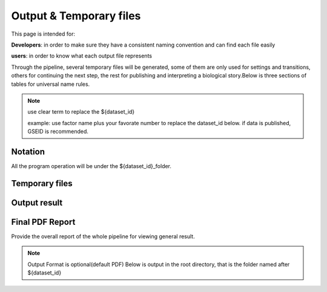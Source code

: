 ========================
Output & Temporary files
========================

This page is intended for:

**Developers**: in order to make sure they have a consistent naming convention and can find each file easily

**users**: in order to know what each output file represents

Through the pipeline, several temporary files will be generated, some of them are only used for settings and transitions, others for continuing the next step, the rest for publishing and interpreting a biological story.Below is three sections of tables for universal name rules.

.. note::
     use clear term to replace the ${dataset_id}

     example: use factor name plus your favorate number to replace the dataset_id below.
     if data is published, GSEID is recommended.

Notation
========
All the program operation will be under the ${dataset_id}_folder.

.. envvar:: ${dataset_id}

    The value of :ref:`dataset.id<dataset.id>` option in :envvar:`[meta]` section

.. envvar:: ${treat_rep}

    The suffix of :envvar:`treatment` option in :envvar:`[meta]` section


.. envvar:: ${control_rep}

    The suffix of :envvar:`control` option in :envvar:`[meta]` section

.. envvar:: ${config}

    The general configuration file for pipeline :envvar:`[meta]` section

.. envvar:: ${log}

    For write in all shell output and assessment during procedure, including time consumed :envvar: `[meta]`

Temporary files
===============

.. csv-table::
   :header: "FolderName", "FileName", "Content", "Tool used"
   :widths: 25, 25, 20, 10
   :delim: ;
   
   root directory ; ${dataset_id}log ; log; class Log
   ${dataset_id}_Bowtietmp ; ${dataset_id}_treat_rep${treat_rep}.sam ; mapping result ; :ref:`Bowtie`
   ${dataset_id}_Bowtietmp ; ${dataset_id}_treat_rep${treat_rep}.sam ; mapping result ; :ref:`Bowtie`
   ${dataset_id}_Bowtietmp ; ${dataset_id}_control_rep${control_rep}.sam ; mapping result ; :ref:`Bowtie`
   ${dataset_id}_Bowtietmp ; ${dataset_id}_bowtie_sh.txt ; bowtie shell summary ; :ref: `Bowtie`
   ${dataset_id}_BEDtoolstmp ; ${dataset_id}_bedtools_dhs.txt ; DHS peaks intersection ; :ref:`BEDtools`
   ${dataset_id}_BEDtoolstmp ; ${dataset_id}_bedtools_velcro.txt ; overlap with velcro region; :ref:`BEDtools`
   ${dataset_id}_BEDtoolstmp ; ${dataset_id}_overlapped_bed ; peaks overlapped ; :ref:`bedtools`
   ${dataset_id}_MACStmp ; ${dataset_id}_control_rep${control_rep}.bdg ; separate control MACS bedGraph file; :ref:`MACS2<MACS2>`
   ${dataset_id}_MACStmp ; ${dataset_id}_treat_rep${treat_rep}.bdg ; separate treat bedGraphfile ; :ref:`MACS2<MACS2>`
   ${dataset_id}_MACStmp ; ${dataset_id}_treat.bdg ; Overall MACS bedGraph file ; :ref:`MACS2<MACS2>`
   ${dataset_id}_MACStmp ; ${dataset_id}_treat.bdg.tmp ; bedGraph temporary file ; :ref:`MACS2<MACS2>`
   ${dataset_id}_MACStmp ; ${dataset_id}_rep${treat_rep}_treat.bdg ; separate treat bedGraph ; :ref:`MACS2<MACS2>`
   ${dataset_id}_MACStmp ; ${dataset_id}_${treat_rep}_peaks.encodePeak ; MACS encode Peak ; :ref:`MACS<MACS2>`
   ${dataset_id}_MACStmp ; ${dataset_id}_rep${treat_rep}_pq_table.txt ; separate p q value  ; :ref:`MACS2<MACS2>`
   ${dataset_id}_MACStmp ; ${dataset_id}_pq_table.txt ; collective MACS2 p q value ; :ref:`MACS2<MACS2>`
   ${dataset_id}_MACStmp ; ${dataset_id}_rep${treat_rep}_control_lambda.bdg ; treat over control lambda; :ref:`MACS<MACS2>`
   ${dataset_id}_MACStmp ; ${dataset_id}_rep${treat_rep}_control.bdg ; treat over control ; :ref:`MACS<MACS2>`
   ${dataset_id}_MACStmp ; ${dataset_id}_rep${treat_rep}_peaks.xls ; peaks calling list ; :ref:`MACS2<MACS2>`
   ${dataset_id}_MACStmp ; ${dataset_id}_treat_peaks.xls ; overall peak file ; :ref:`MACS<MACS2>`
   ${dataset_id}_MACStmp ; ${dataset_id}_rep${treat_rep}_pq_table.txt ; peaks calling p q value ; :ref:`MACS2<MACS2>`
   ${dataset_id}_MACStmp ; ${dataset_id}_rep${treat_rep}_summits.bed ; peaks summits ; :ref:`MACS2<MACS2>`
   ${dataset_id}_MACStmp ; ${dataset_id}_rep${treat_rep}_treat_logLR.bdg ; log bedGraph ; :ref:`MACS<MACS2>`
   ${dataset_id}_MACStmp ; ${dataset_id}_treat_logLR.bdg ; log bedGraph ; :ref:`MACS<MACS2>`
   ${dataset_id}_MACStmp ; ${dataset_id}_rep${treat_rep}_treat_pvalue.bdg ; treat bedGraph pvalue ; :ref:`MACS<MACS2>`
   ${dataset_id}_MACStmp ; ${dataset_id}_treat_pvalue.bdg ; treat overall p value ; :ref:`MACS<MACS2>`
   ${dataset_id}_MACStmp ; ${dataset_id}_rep${treat_rep}_treat_qvalue.bdg ; treat bedGraph q value ;  :ref:`MACS<MACS2>`
   ${dataset_id}_MACStmp ; ${dataset_id}_top1000_summits.bed ; top 1000 peaks ; :ref:`MACS<MACS2>`
   ${dataset_id}_MACStmp ; ${dataset_id}_bgfreq ; MACS background frequence ; :ref:`MACS<MACS2>`
   ${dataset_id}_Cortmp ; ${dataset_id}_cor.R ; correlation plot code ; :ref:`Buit-in tools`
   ${dataset_id}_CEAStmp ; ${dataset_id}_ceaswithoutpeak.R ; CEAS ; R
   ${dataset_id}_CEAStmp ; ${dataset_id}_ceaswithpeak.R ; CEAS ; R
   ${dataset_id}_CEAStmp ; ${dataset_id}_ceaswithoutpeak.pdf ; CEAS ; R
   ${dataset_id}_CEAStmp ; ${dataset_id}_ceaswithpeak.pdf ; CEAS ; R
   ${dataset_id}_qctmp ; ${dataset_id}_fasctqc_summary.txt ; FastQC ; ref:`FastQC`
   ${dataset_id}_qctmp ; ${dataset_id}_Metagene_distribution.pdf ; AnnotationQC ; R
   ${dataset_id}_qctmp ; ${dataset_id}_peak_height_distribution.pdf ; AnnotationQC ; R


.. _Processed Data:

Output result
=============

.. csv-table:: 
   :header: "Folder", "File Name", "Content", "Tool used"
   :widths: 20, 25, 20, 10
   :delim: ;
   
   root directory ; ${dataset_id}log ; log; class Log
   ${dataset_id}_bowtieresult ; ${dataset_id}_${control_rep}.bam ; mapping result ; :ref:`samtools`
   ${dataset_id}_bowtieresult ; ${dataset_id}_${treat_rep}.bam ; mapping result;
   ${dataset_id}_MACSresult ; ${dataset_id}_${treat_rep}_peaks.bed ;Peak calling ; :ref:`MACS2<MACS2>`
   ${dataset_id}_corresult ; ${dataset_id}_cor.R ; correlation plot code ; :ref:`Built-in tools<Built-in tools>`
   ${dataset_id}_corresult ; ${dataset_id}_cor.pdf ; correlation plot pdf ; :ref:`Built-in tools<Built-in tools>`
   ${dataset_id}_Motifresult ; ${dataset_id}_seqpos.zip ; Motif analysis ; :ref:`MDSeqpos<MDSeqpos>`
   ${dataset_id}_CEASresult ;${dataset_id}_ceas.xls ; CEAS ; CEAS_
   ${dataset_id}_conservresult ; ${dataset_id}_conserv.png ; Phascon score plot ; :ref:`Built-in tools<Built-in tools>`
   ${dataset_id}_conservresult ; ${dataset_id}_conserv.R ; Phascon score ; :ref:`Built-in tools<Built-in tools>`
   ${dataset_id}_MappingQCresult ; ${dataset_id}_redundant_ratio.pdf ; Peak calling QC ; R
   ${dataset_id}_MappingQCresult ; ${dataset_id}_mappable_ratio.pdf ; Mapping QC result ; R
   ${dataset_id}_QCresult ; ${dataset_id}_fastqc_score_distribution.pdf ; Raw data QC ; R
   ${dataset_id}_QCresult ; ${dataset_id}_fastqc_summary.txt ; Raw data QC ; R
   ${dataset_id}_QCresult ; ${dataset_id}_DHS_ratio.pdf ; Peak calling QC ; R
   ${dataset_id}_QCresult ; ${dataset_id}_velcro_ratio.pdf ; Peak calling QC ; R
   ${dataset_id}_QCresult ; ${dataset_id}_peak_ratio.pdf ; Peak calling QC ; R
   ${dataset_id}_QCresult ; ${dataset_id}_QC.tex ; QC report code ; pdftex_
   ${dataset_id}_QCresult ; ${dataset_id}_QC.pdf ; QC report ; :ref:`pdftex`
   root directory ; ${dataset_id}_summary.txt ; Data analysis summary ; : ref : `Built-in tools<Built-in tools>`

.. _PDF report:

Final PDF Report
================
Provide the overall report of the whole pipeline for viewing general result.

.. Note:: 
   Output Format is optional(default PDF)
   Below is output in the root directory, that is the folder named after ${dataset_id}

.. csv-table::
   :header: "Folder", "File Name", "Content", "Tool used"
   :widths: 20, 25, 20, 15
   :delim: ;

   root directory ; ${dataset_id}_ceas_combined.pdf  ; Cistron annotation ;  CEAS
   root directory ; ${dataset_id}_GSMID_QC.pdf ; All quality control measurements ; Main program

.. _CEAS site: http://liulab.dfci.harvard.edu/CEAS/download.html
.. _pdftex site: http://www.tug.org/applications/pdftex/

